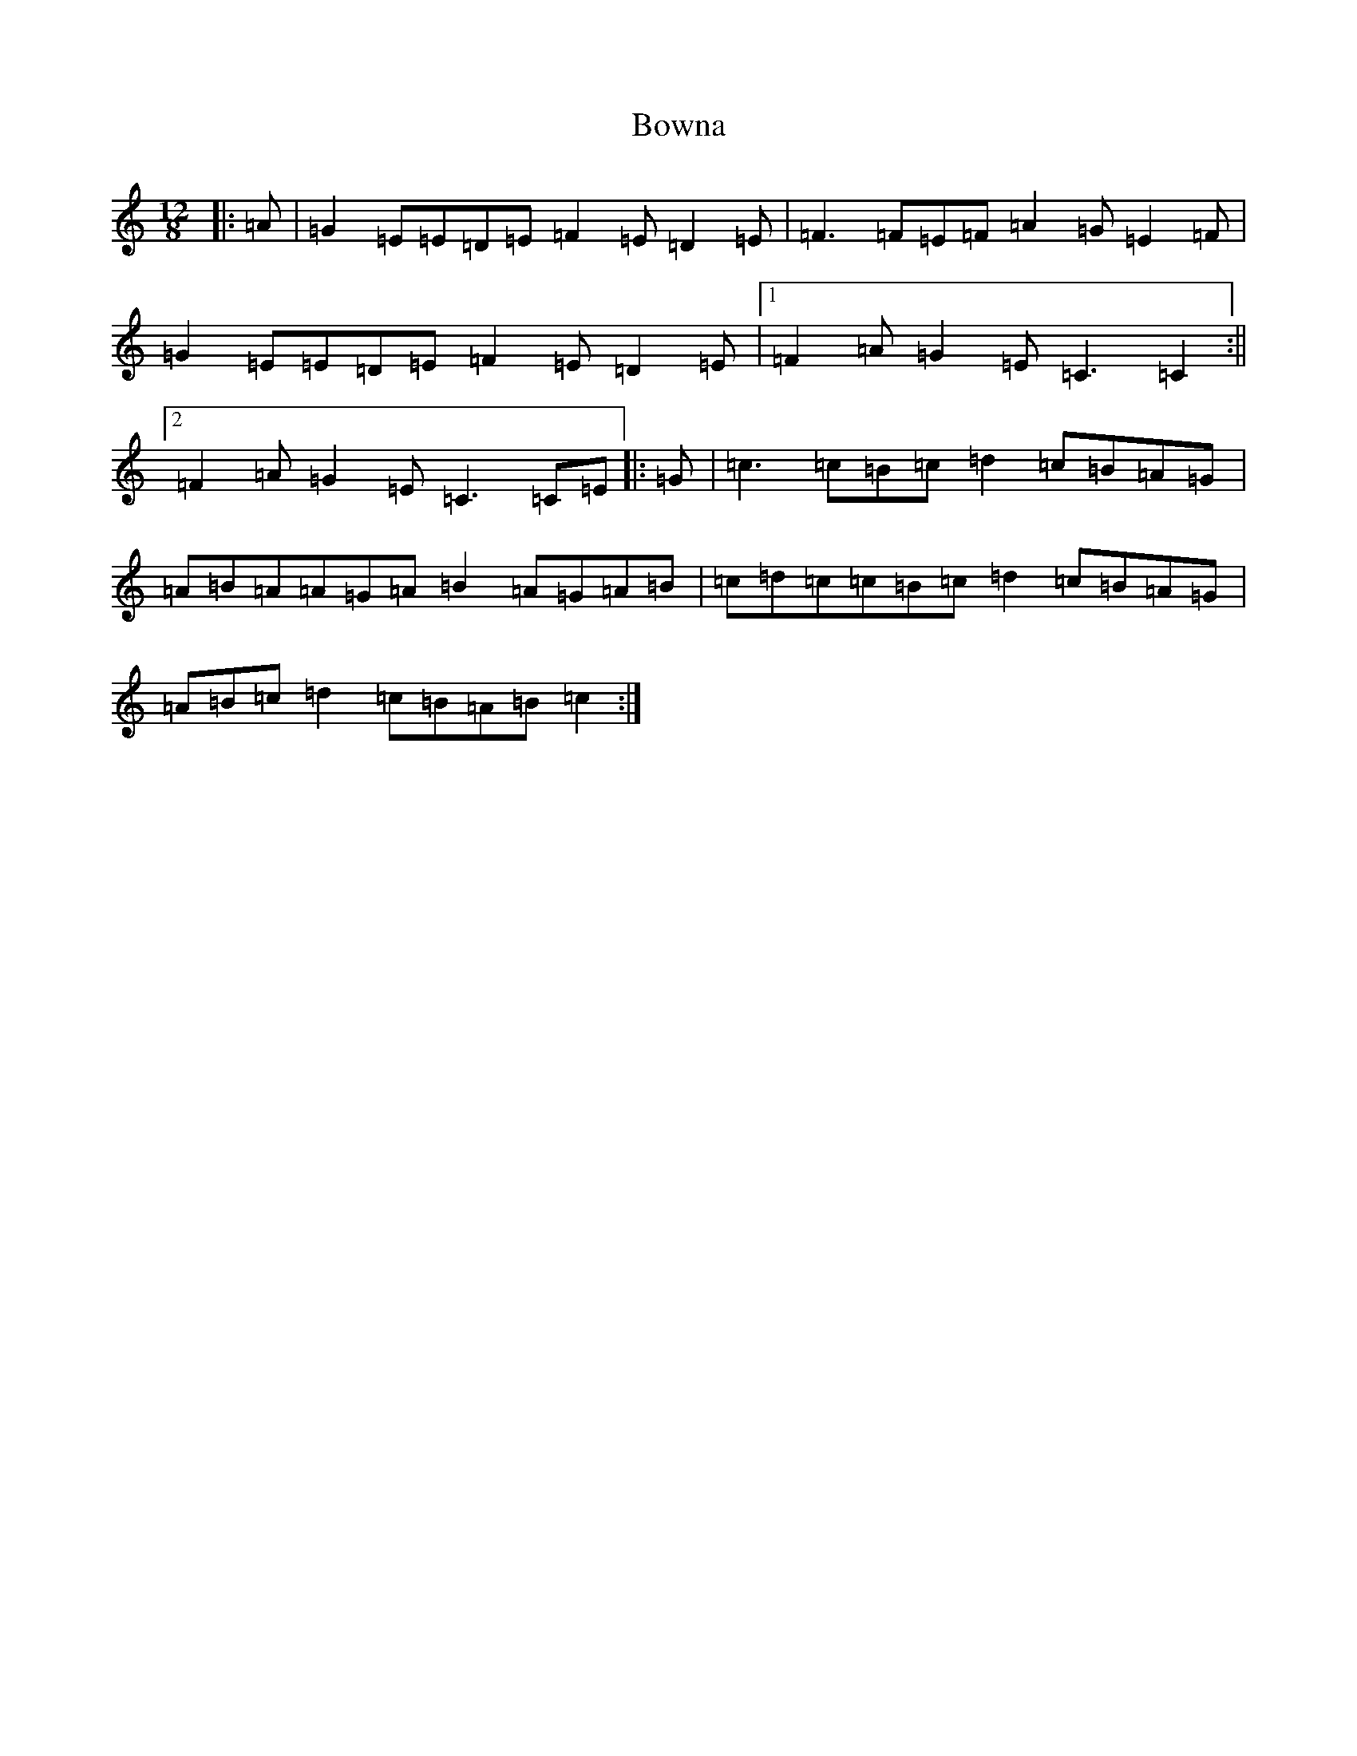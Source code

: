 X: 2379
T: Bowna
S: https://thesession.org/tunes/3829#setting16759
R: slide
M:12/8
L:1/8
K: C Major
|:=A|=G2=E=E=D=E=F2=E=D2=E|=F3=F=E=F=A2=G=E2=F|=G2=E=E=D=E=F2=E=D2=E|1=F2=A=G2=E=C3=C2:||2=F2=A=G2=E=C3=C=E|:=G|=c3=c=B=c=d2=c=B=A=G|=A=B=A=A=G=A=B2=A=G=A=B|=c=d=c=c=B=c=d2=c=B=A=G|=A=B=c=d2=c=B=A=B=c2:|